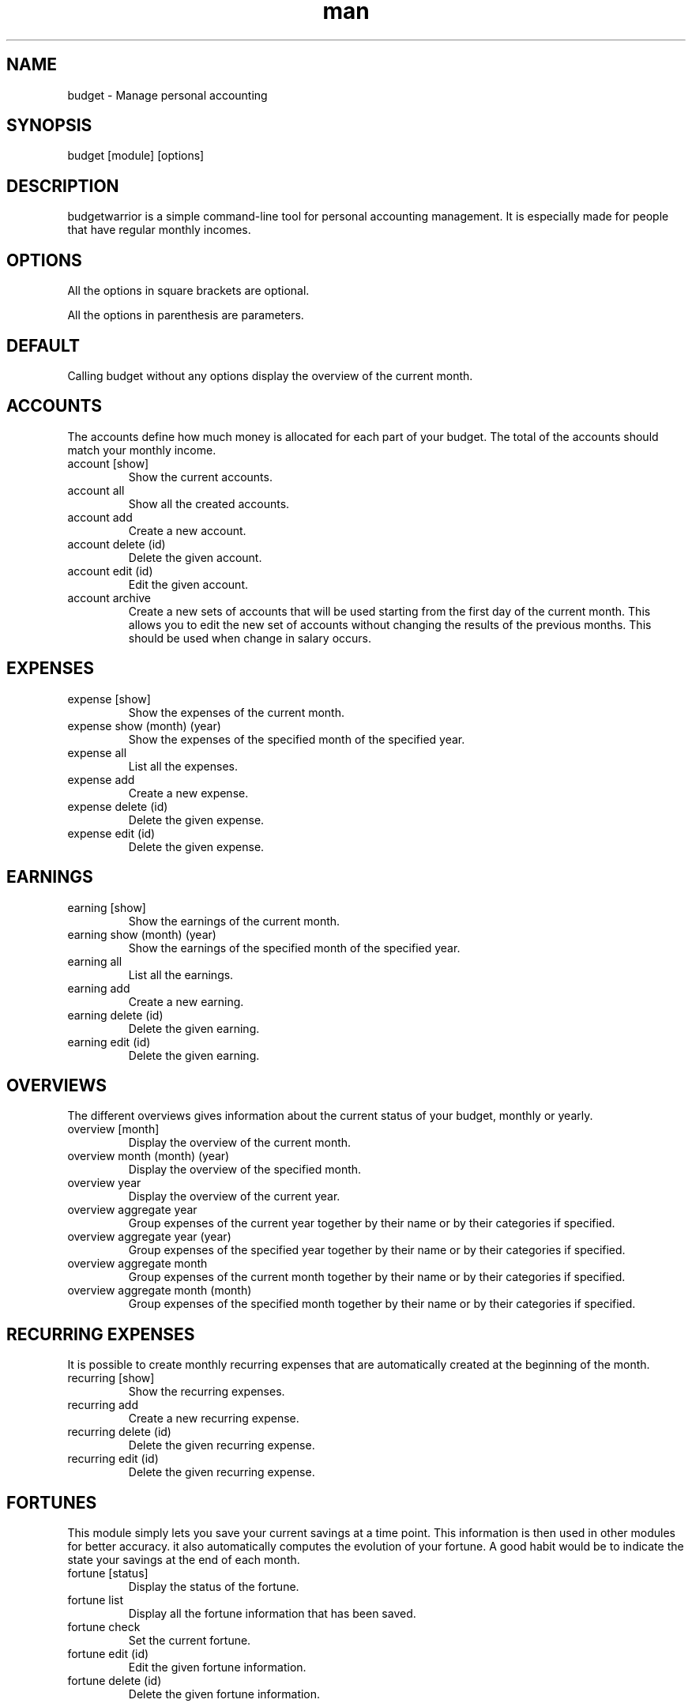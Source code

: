 .\" Manpage for budgetwarrior
.\" Contact baptiste.wicht@gmail.com to correct errors or typos.
.TH man 8 "01 Feb 2014" "1.0.1" "budgetwarrior man page"
.SH NAME
budget \- Manage personal accounting
.SH SYNOPSIS
budget [module] [options]
.SH DESCRIPTION
budgetwarrior is a simple command-line tool for personal accounting management. It is especially made for people that have regular monthly incomes.
.SH OPTIONS
All the options in square brackets are optional.

All the options in parenthesis are parameters.
.SH DEFAULT
Calling budget without any options display the overview of the current month.
.SH ACCOUNTS
The accounts define how much money is allocated for each part of your budget. The total of the accounts should match your monthly income.
.TP
account [show]
Show the current accounts.
.TP
account all
Show all the created accounts.
.TP
account add
Create a new account.
.TP
account delete (id)
Delete the given account.
.TP
account edit (id)
Edit the given account.
.TP
account archive
Create a new sets of accounts that will be used starting from the first day of the current month. This allows you to edit the new set of accounts without changing the results of the previous months. This should be used when change in salary occurs.
.SH EXPENSES

.TP
expense [show]
Show the expenses of the current month.
.TP
expense show (month) (year)
Show the expenses of the specified month of the specified year.
.TP
expense all
List all the expenses.
.TP
expense add
Create a new expense.
.TP
expense delete (id)
Delete the given expense.
.TP
expense edit (id)
Delete the given expense.
.SH EARNINGS

.TP
earning [show]
Show the earnings of the current month.
.TP
earning show (month) (year)
Show the earnings of the specified month of the specified year.
.TP
earning all
List all the earnings.
.TP
earning add
Create a new earning.
.TP
earning delete (id)
Delete the given earning.
.TP
earning edit (id)
Delete the given earning.
.SH OVERVIEWS
The different overviews gives information about the current status of your budget, monthly or yearly.
.TP
overview [month]
Display the overview of the current month.
.TP
overview month (month) (year)
Display the overview of the specified month.
.TP
overview year
Display the overview of the current year.
.TP
overview aggregate year
Group expenses of the current year together by their name or by their categories if specified.
.TP
overview aggregate year (year)
Group expenses of the specified year together by their name or by their categories if specified.
.TP
overview aggregate month
Group expenses of the current month together by their name or by their categories if specified.
.TP
overview aggregate month (month)
Group expenses of the specified month together by their name or by their categories if specified.
.SH RECURRING EXPENSES
It is possible to create monthly recurring expenses that are automatically created at the beginning of the month.
.TP
recurring [show]
Show the recurring expenses.
.TP
recurring add
Create a new recurring expense.
.TP
recurring delete (id)
Delete the given recurring expense.
.TP
recurring edit (id)
Delete the given recurring expense.
.SH FORTUNES
This module simply lets you save your current savings at a time point. This information is then used in other modules for better accuracy. it also automatically computes the evolution of your fortune. A good habit would be to indicate the state your savings at the end of each month.
.TP
fortune [status]
Display the status of the fortune.
.TP
fortune list
Display all the fortune information that has been saved.
.TP
fortune check
Set the current fortune.
.TP
fortune edit (id)
Edit the given fortune information.
.TP
fortune delete (id)
Delete the given fortune information.
.SH OBJECTIVES
You can indicate your objectives to the application and it will track them for you. For instance, you can indicate that you like to save 1000$ each month or that you will like to save 10000$ each year. You can also defines objectives on earnings and expenses.
.TP
objective [status]
Show the status of your objectives up to the current month.
.TP
objective list
Display the list of the objectives.
.TP
objective add
Create a new objective.
.TP
objective delete (id)
Delete the objective with the given id.
.TP
objective edit (id)
Edit the objective with the given id.
.SH WISHES
You can save a list of wishes in the application and it will indicate when it is a good time to buy them. For instance, it is not a good time to buy it if you're breaking all the monthly objectives with it or if you didn't saved enough for it in the current month or year.
.TP
wish [status]
Show the status of the wishes. This command indicates which wish you could purchase now and why you shouldn't purchase the other.
.TP
wish list
Show all the wishes that have been saved.
.TP
wish delete (id)
Delete the wish with the specified id.
.TP
wish edit (id)
Edit the wish with the specified id.
.TP
wish estimate
Display an estimation of a good time to buy an item from the wish list.
.SH DEBTS
With this module, you can track your debts, either you're owing someone or someone is owing you..
.TP
debt [list]
Shows all the unpaid debts.
.TP
debt all
Shows all the debts.
.TP
debt paid (id)
Mark the given debt as paid.
.TP
debt delete (id)
Delete the given debt.
.TP
debt edit (id)
Edit the given debt.

.SH AUTHOR
Baptiste Wicht (baptiste.wicht@gmail.com)
